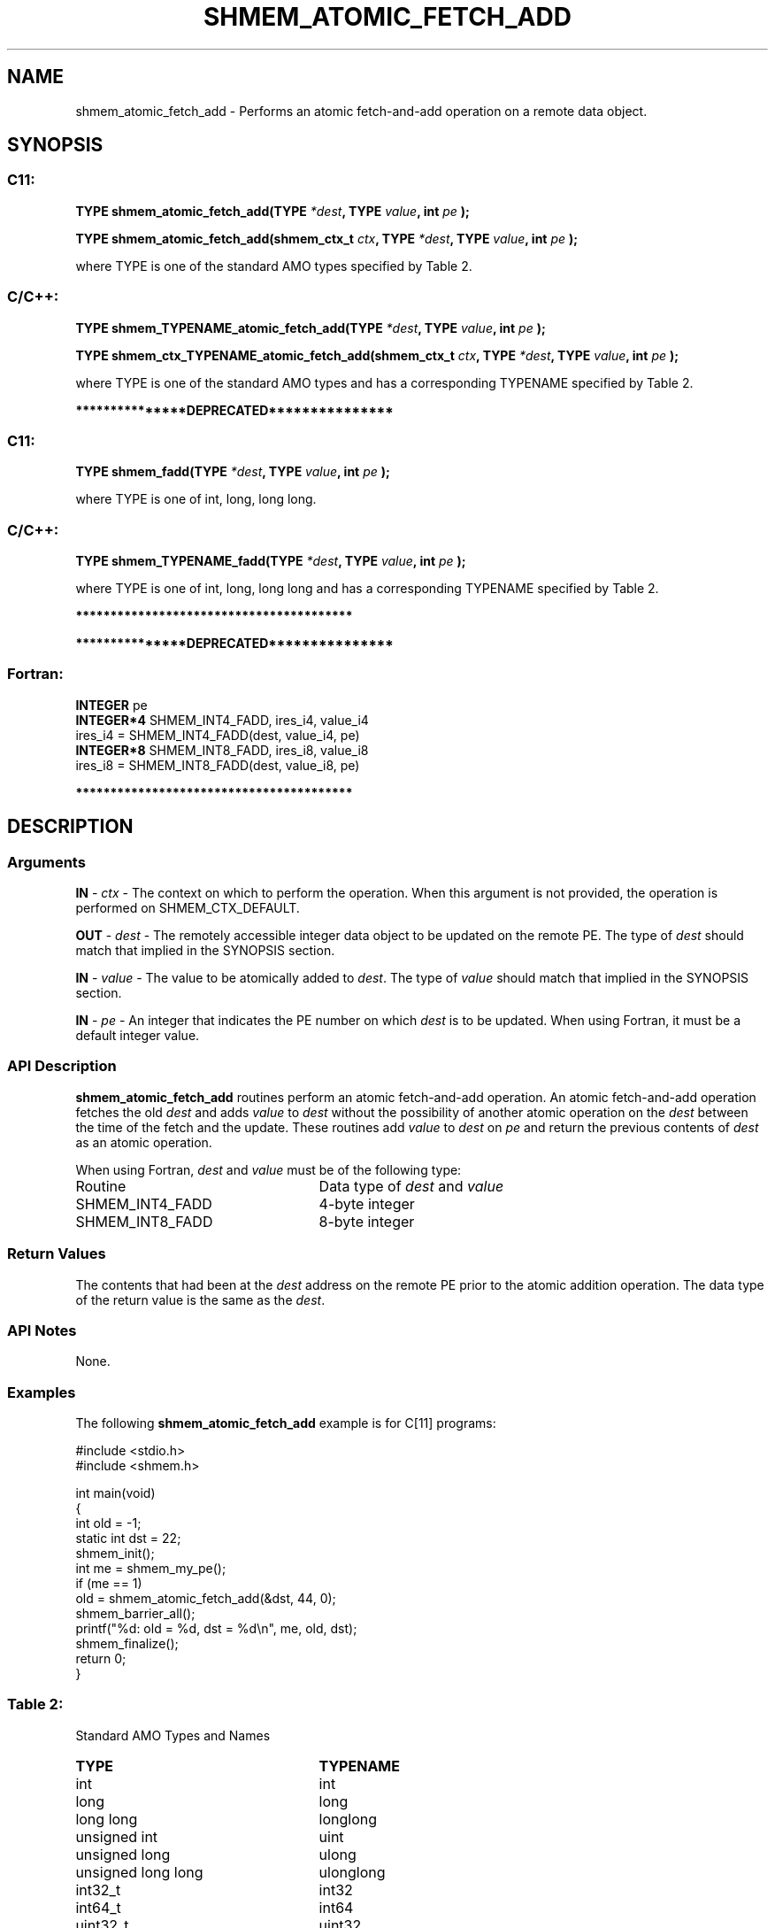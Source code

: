 .TH SHMEM_ATOMIC_FETCH_ADD 3 "Open Source Software Solutions, Inc." "OpenSHMEM Library Documentation"
./ sectionStart
.SH NAME
shmem_atomic_fetch_add \- 
Performs an atomic fetch-and-add operation on a remote data object.

./ sectionEnd


./ sectionStart
.SH   SYNOPSIS
./ sectionEnd

./ sectionStart
.SS C11:

.B TYPE
.B shmem\_atomic\_fetch\_add(TYPE
.IB "*dest" ,
.B TYPE
.IB "value" ,
.B int
.I pe
.B );



.B TYPE
.B shmem\_atomic\_fetch\_add(shmem_ctx_t
.IB "ctx" ,
.B TYPE
.IB "*dest" ,
.B TYPE
.IB "value" ,
.B int
.I pe
.B );



./ sectionEnd


where TYPE is one of the standard AMO types specified by
Table 2.
./ sectionStart
.SS C/C++:

.B TYPE
.B shmem\_TYPENAME\_atomic\_fetch\_add(TYPE
.IB "*dest" ,
.B TYPE
.IB "value" ,
.B int
.I pe
.B );



.B TYPE
.B shmem\_ctx\_TYPENAME\_atomic\_fetch\_add(shmem_ctx_t
.IB "ctx" ,
.B TYPE
.IB "*dest" ,
.B TYPE
.IB "value" ,
.B int
.I pe
.B );



./ sectionEnd


where TYPE is one of the standard AMO types and has a corresponding
TYPENAME specified by Table 2.


./ sectionStart
.B ***************DEPRECATED***************
./ sectionEnd

./ sectionStart
.SS C11:

.B TYPE
.B shmem\_fadd(TYPE
.IB "*dest" ,
.B TYPE
.IB "value" ,
.B int
.I pe
.B );



./ sectionEnd


where TYPE is one of \{int, long, long long\}.
./ sectionStart
.SS C/C++:

.B TYPE
.B shmem\_TYPENAME\_fadd(TYPE
.IB "*dest" ,
.B TYPE
.IB "value" ,
.B int
.I pe
.B );



./ sectionEnd


where TYPE is one of \{int, long, long long\}
and has a corresponding TYPENAME specified by Table 2.

./ sectionStart
.B ****************************************
./ sectionEnd

./ sectionStart

.B ***************DEPRECATED***************
.SS Fortran:

.nf

.BR "INTEGER " "pe"
.BR "INTEGER*4 " "SHMEM_INT4_FADD, ires_i4, value_i4"
ires\_i4 = SHMEM\_INT4\_FADD(dest, value_i4, pe)
.BR "INTEGER*8 " "SHMEM_INT8_FADD, ires_i8, value_i8"
ires\_i8 = SHMEM\_INT8\_FADD(dest, value_i8, pe)

.fi
.B ****************************************

./ sectionEnd





./ sectionStart

.SH DESCRIPTION
.SS Arguments
.BR "IN " -
.I ctx
- The context on which to perform the operation.
When this argument is not provided, the operation is performed on
SHMEM\_CTX\_DEFAULT.


.BR "OUT " -
.I dest
- The remotely accessible integer data object to be updated on
the remote PE. The type of 
.I dest
should match that implied in the
SYNOPSIS section.


.BR "IN " -
.I value
- The value to be atomically added to 
.IR "dest" .
The
type of 
.I value
should match that implied in the SYNOPSIS section.


.BR "IN " -
.I pe
- An integer that indicates the PE number on which
.I dest
is to be updated. When using Fortran, it must be a default
integer value.
./ sectionEnd


./ sectionStart

.SS API Description

.B shmem\_atomic\_fetch\_add
routines perform an atomic fetch-and-add operation. An
atomic fetch-and-add operation fetches the old 
.I dest
and adds 
.I value
to 
.I dest
without the possibility of another atomic operation on the
.I dest
between the time of the fetch and the update. These routines add
.I value
to 
.I dest
on 
.I pe
and return the previous contents of
.I dest
as an atomic operation.

./ sectionEnd



./ sectionStart

When using Fortran, 
.I dest
and 
.I value
must be of the following type:

.TP 25
Routine
Data type of 
.I dest
and 
.I value

./ sectionEnd



./ sectionStart
.TP 25
SHMEM\_INT4\_FADD
4-byte integer
./ sectionEnd


./ sectionStart
.TP 25
SHMEM\_INT8\_FADD
8-byte integer
./ sectionEnd



./ sectionStart

.SS Return Values

The contents that had been at the 
.I dest
address on the remote PE
prior to the atomic addition operation. The data type of the return value is
the same as the 
.IR "dest" .

./ sectionEnd


./ sectionStart

.SS API Notes

None.

./ sectionEnd



./ sectionStart
.SS Examples



The following 
.B shmem\_atomic\_fetch\_add
example is for
C[11] programs:

.nf
#include <stdio.h>
#include <shmem.h>

int main(void)
{
  int old = -1;
  static int dst = 22;
  shmem_init();
  int me = shmem_my_pe();
  if (me == 1)
     old = shmem_atomic_fetch_add(&dst, 44, 0);
  shmem_barrier_all();
  printf("%d: old = %d, dst = %d\\n", me, old, dst);
  shmem_finalize();
  return 0;
}
.fi





.SS Table 2:
Standard AMO Types and Names
.TP 25
.B \TYPE
.B \TYPENAME
.TP
int
int
.TP
long
long
.TP
long long
longlong
.TP
unsigned int
uint
.TP
unsigned long
ulong
.TP
unsigned long long
ulonglong
.TP
int32\_t
int32
.TP
int64\_t
int64
.TP
uint32\_t
uint32
.TP
uint64\_t
uint64
.TP
size\_t
size
.TP
ptrdiff\_t
ptrdiff
